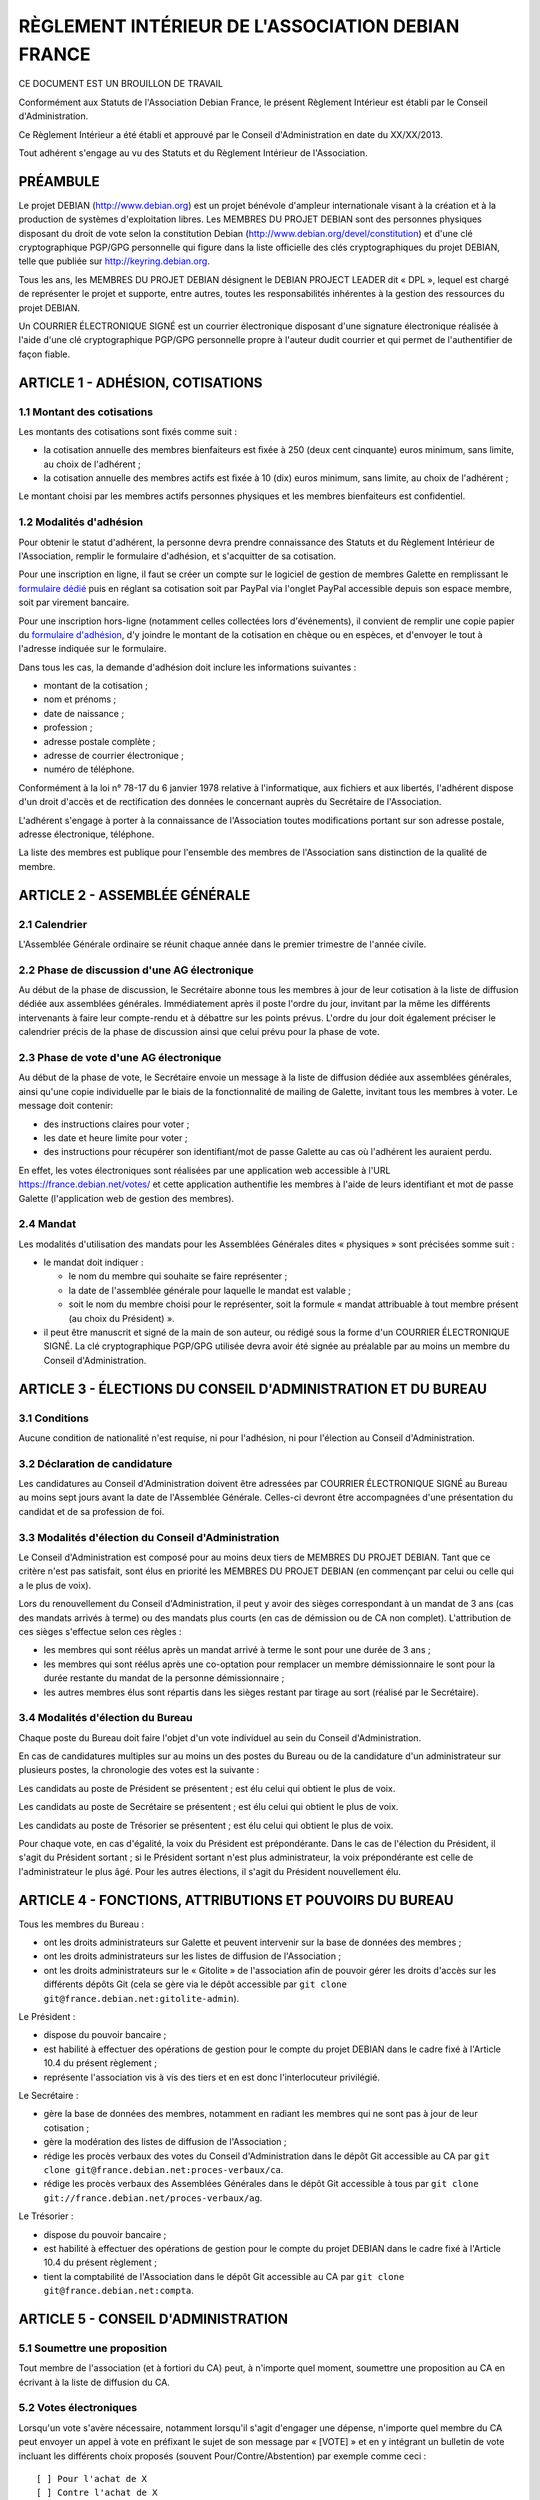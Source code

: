 ==================================================
RÈGLEMENT INTÉRIEUR DE L'ASSOCIATION DEBIAN FRANCE
==================================================

CE DOCUMENT EST UN BROUILLON DE TRAVAIL

Conformément aux Statuts de l'Association Debian France, le présent Règlement
Intérieur est établi par le Conseil d'Administration.

Ce Règlement Intérieur a été établi et approuvé par le Conseil d'Administration
en date du XX/XX/2013.

Tout adhérent s'engage au vu des Statuts et du Règlement Intérieur de
l'Association.

PRÉAMBULE
=========

Le projet DEBIAN (http://www.debian.org) est un projet bénévole d'ampleur
internationale visant à la création et à la production de systèmes
d'exploitation libres. Les MEMBRES DU PROJET DEBIAN sont des personnes
physiques disposant du droit de vote selon la constitution Debian
(http://www.debian.org/devel/constitution) et d'une clé cryptographique
PGP/GPG personnelle qui figure dans la liste officielle des clés
cryptographiques du projet DEBIAN, telle que publiée sur
http://keyring.debian.org.

Tous les ans, les MEMBRES DU PROJET DEBIAN désignent le DEBIAN PROJECT
LEADER dit « DPL », lequel est chargé de représenter le projet et
supporte, entre autres, toutes les responsabilités inhérentes à la gestion
des ressources du projet DEBIAN.

Un COURRIER ÉLECTRONIQUE SIGNÉ est un courrier électronique disposant
d'une signature électronique réalisée à l'aide d'une clé cryptographique
PGP/GPG personnelle propre à l'auteur dudit courrier et qui permet de
l'authentifier de façon fiable.

ARTICLE 1 - ADHÉSION, COTISATIONS
=================================

1.1 Montant des cotisations
---------------------------

Les montants des cotisations sont ﬁxés comme suit :

* la cotisation annuelle des membres bienfaiteurs est ﬁxée à 250 (deux cent
  cinquante) euros minimum, sans limite, au choix de l'adhérent ;

* la cotisation annuelle des membres actifs est ﬁxée à 10 (dix) euros minimum,
  sans limite, au choix de l'adhérent ;

Le montant choisi par les membres actifs personnes physiques et les membres
bienfaiteurs est confidentiel.

1.2 Modalités d'adhésion
------------------------

Pour obtenir le statut d'adhérent, la personne devra prendre connaissance des
Statuts et du Règlement Intérieur de l'Association, remplir le formulaire
d'adhésion, et s'acquitter de sa cotisation.

Pour une inscription en ligne, il faut se créer un compte sur le logiciel
de gestion de membres Galette en remplissant le `formulaire dédié
<https://france.debian.net/galette/self_adherent.php>`_ puis en réglant
sa cotisation soit par PayPal via l'onglet PayPal accessible
depuis son espace membre, soit par virement bancaire.

Pour une inscription hors-ligne (notamment celles collectées lors
d'événements), il convient de remplir une copie papier du
`formulaire d'adhésion <http://france.debian.net/documents/adhesion.pdf>`_,
d'y joindre le montant de la cotisation en chèque ou en espèces,
et d'envoyer le tout à l'adresse indiquée sur le formulaire.

Dans tous les cas, la demande d'adhésion doit inclure les informations
suivantes :

* montant de la cotisation ;

* nom et prénoms ;

* date de naissance ;

* profession ;

* adresse postale complète ;

* adresse de courrier électronique ;

* numéro de téléphone.

Conformément à la loi n° 78-17 du 6 janvier 1978 relative à l'informatique, aux
fichiers et aux libertés, l'adhérent dispose d'un droit d'accès et de
rectification des données le concernant auprès du Secrétaire de l'Association.

L'adhérent s'engage à porter à la connaissance de l'Association toutes
modifications portant sur son adresse postale, adresse électronique, téléphone.

La liste des membres est publique pour l'ensemble des membres de l'Association
sans distinction de la qualité de membre.

ARTICLE 2 - ASSEMBLÉE GÉNÉRALE
==============================

2.1 Calendrier
--------------

L'Assemblée Générale ordinaire se réunit chaque année dans le premier trimestre
de l'année civile.

2.2 Phase de discussion d'une AG électronique
---------------------------------------------

Au début de la phase de discussion, le Secrétaire abonne tous les membres
à jour de leur cotisation à la liste de diffusion dédiée aux assemblées
générales. Immédiatement après il poste l'ordre du jour, invitant par la
même les différents intervenants à faire leur compte-rendu et à débattre
sur les points prévus. L'ordre du jour doit également préciser le
calendrier précis de la phase de discussion ainsi que celui prévu pour la
phase de vote.

2.3 Phase de vote d'une AG électronique
---------------------------------------

Au début de la phase de vote, le Secrétaire envoie un message à la liste
de diffusion dédiée aux assemblées générales, ainsi qu'une copie
individuelle par le biais de la fonctionnalité de mailing de Galette,
invitant tous les membres à voter. Le message doit contenir:

* des instructions claires pour voter ;

* les date et heure limite pour voter ;

* des instructions pour récupérer son identifiant/mot de passe Galette au
  cas où l'adhérent les auraient perdu.

En effet, les votes électroniques sont réalisées par une application web
accessible à l'URL https://france.debian.net/votes/ et cette application
authentifie les membres à l'aide de leurs identifiant et mot de passe
Galette (l'application web de gestion des membres).

2.4 Mandat
----------

Les modalités d'utilisation des mandats pour les Assemblées Générales
dites « physiques » sont précisées somme suit :

* le mandat doit indiquer :

  * le nom du membre qui souhaite se faire représenter ;

  * la date de l'assemblée générale pour laquelle le mandat est valable ;

  * soit le nom du membre choisi pour le représenter, soit la formule
    « mandat attribuable à tout membre présent (au choix du Président) ».
    
* il peut être manuscrit et signé de la main de son auteur, ou rédigé sous la
  forme d'un COURRIER ÉLECTRONIQUE SIGNÉ. La clé cryptographique PGP/GPG utilisée
  devra avoir été signée au préalable par au moins un membre du Conseil
  d'Administration.

ARTICLE 3 - ÉLECTIONS DU CONSEIL D'ADMINISTRATION ET DU BUREAU
==============================================================

3.1 Conditions
--------------

Aucune condition de nationalité n'est requise, ni pour l'adhésion, ni pour
l'élection au Conseil d'Administration.

3.2 Déclaration de candidature
------------------------------

Les candidatures au Conseil d'Administration doivent être adressées par
COURRIER ÉLECTRONIQUE SIGNÉ au Bureau au moins sept jours avant la
date de l'Assemblée Générale. Celles-ci devront être accompagnées d'une
présentation du candidat et de sa profession de foi.

3.3 Modalités d'élection du Conseil d'Administration
----------------------------------------------------

Le Conseil d'Administration est composé pour au moins deux tiers de
MEMBRES DU PROJET DEBIAN. Tant que ce critère n'est pas satisfait, sont
élus en priorité les MEMBRES DU PROJET DEBIAN (en commençant par celui
ou celle qui a le plus de voix).

Lors du renouvellement du Conseil d'Administration, il peut y avoir des
sièges correspondant à un mandat de 3 ans (cas des mandats arrivés à
terme) ou des mandats plus courts (en cas de démission ou de CA non
complet). L'attribution de ces sièges s'effectue selon ces règles :

* les membres qui sont réélus après un mandat arrivé à terme le sont pour
  une durée de 3 ans ;

* les membres qui sont réélus après une co-optation pour remplacer un
  membre démissionnaire le sont pour la durée restante du mandat de la
  personne démissionnaire ;

* les autres membres élus sont répartis dans les sièges restant par tirage
  au sort (réalisé par le Secrétaire).

3.4 Modalités d'élection du Bureau
----------------------------------

Chaque poste du Bureau doit faire l'objet d'un vote individuel au sein du
Conseil d'Administration.

En cas de candidatures multiples sur au moins un des postes du Bureau ou de la
candidature d'un administrateur sur plusieurs postes, la chronologie des votes
est la suivante :

Les candidats au poste de Président se présentent ; est élu celui qui obtient le
plus de voix.

Les candidats au poste de Secrétaire se présentent ; est élu celui qui obtient
le plus de voix.

Les candidats au poste de Trésorier se présentent ; est élu celui qui obtient le
plus de voix.

Pour chaque vote, en cas d'égalité, la voix du Président est prépondérante. Dans
le cas de l'élection du Président, il s'agit du Président sortant ; si le
Président sortant n'est plus administrateur, la voix prépondérante est celle de
l'administrateur le plus âgé. Pour les autres élections, il s'agit du Président
nouvellement élu.

ARTICLE 4 - FONCTIONS, ATTRIBUTIONS ET POUVOIRS DU BUREAU
=========================================================

Tous les membres du Bureau :

* ont les droits administrateurs sur Galette et peuvent intervenir sur la base
  de données des membres ;

* ont les droits administrateurs sur les listes de diffusion de l'Association ;

* ont les droits administrateurs sur le « Gitolite » de l'association afin
  de pouvoir gérer les droits d'accès sur les différents dépôts Git
  (cela se gère via le dépôt accessible par ``git clone
  git@france.debian.net:gitolite-admin``).

Le Président :

* dispose du pouvoir bancaire ;

* est habilité à effectuer des opérations de gestion pour le compte du
  projet DEBIAN dans le cadre fixé à l'Article 10.4 du présent règlement ;

* représente l'association vis à vis des tiers et en est donc
  l'interlocuteur privilégié.

Le Secrétaire :

* gère la base de données des membres, notamment en radiant les membres
  qui ne sont pas à jour de leur cotisation ;

* gère la modération des listes de diffusion de l'Association ;

* rédige les procès verbaux des votes du Conseil d'Administration dans
  le dépôt Git accessible au CA par ``git clone
  git@france.debian.net:proces-verbaux/ca``.

* rédige les procès verbaux des Assemblées Générales dans le dépôt Git
  accessible à tous par ``git clone
  git://france.debian.net/proces-verbaux/ag``.

Le Trésorier :

* dispose du pouvoir bancaire ;

* est habilité à effectuer des opérations de gestion pour le compte du
  projet DEBIAN dans le cadre fixé à l'Article 10.4 du présent règlement ;
 
* tient la comptabilité de l'Association dans le dépôt Git accessible
  au CA par ``git clone git@france.debian.net:compta``.

ARTICLE 5 - CONSEIL D'ADMINISTRATION
====================================

5.1 Soumettre une proposition
-----------------------------

Tout membre de l'association (et à fortiori du CA) peut, à n'importe quel
moment, soumettre une proposition au CA en écrivant à la liste de
diffusion du CA.

5.2 Votes électroniques
-----------------------

Lorsqu'un vote s'avère nécessaire, notamment lorsqu'il s'agit d'engager
une dépense, n'importe quel membre du CA peut envoyer un appel à vote en
préfixant le sujet de son message par « [VOTE] » et en y intégrant un
bulletin de vote incluant les différents choix proposés (souvent
Pour/Contre/Abstention) par exemple comme ceci ::

  [ ] Pour l'achat de X
  [ ] Contre l'achat de X
  [ ] Abstention

Le vote est alors ouvert pour une période d'une semaine. L'émetteur
de l'appel peut choisir de réduire la période de vote en précisant de
manière explicite les date et heure limite de vote, sans pouvoir
descendre en dessous de 3 jours minimum.

Les membres du CA votent en répondant au message et en plaçant un « X »
dans la case de leur choix. La réponse devrait, dans la mesure du
possible, être signée.

Pour que la décision soit valable, un quorum d'un tiers est nécessaire.
Dès que l'issue du vote est connue, avant même la fin de la période de
vote, le porteur du projet peut se prévaloir de la décision.

Une fois la période de vote écoulée (ou dès que tous les membres ont voté),
le Secrétaire établit le procès verbal correspondant.

ARTICLE 6 - COMMUNICATION OFFICIELLE INTERNE
============================================

6.1 Signature électronique
--------------------------

Toute communication officielle d'un membre du Conseil d'Administration
devrait être signée avec sa clé cryptographique personnelle. Les adhérents
sont fortement invités à se munir d'une clé cryptographique personnelle et
à la faire signer par les autres adhérents. En effet, une telle clé est
nécessaire pour candidater au Conseil d'Administration et pourrait être
requise pour authentifier certaines demandes soumises par courrier
électronique.

La communication des membres au secrétariat n'est soumise à aucune
obligation de signature cryptographique, sauf exception clairement
précisée.

6.2 Prédilection aux communications numériques
----------------------------------------------

Sauf mention contraire dans les Statuts ou le Règlement Intérieur, les
communications se font par voie numérique dès que possible, sauf demande
contraire et motivée de l'adhérent concernant la communication lui étant
destinée.

Les adhérents choisissent librement d'utiliser la voie numérique ou la
voie postale pour leur communication avec le Bureau ou le Secrétariat.

6.3 Communications aux membres
------------------------------

Lorsque le Bureau souhaite communiquer une information à tous les membres, il
utilise la fonctionnalité « E-Mailings » de Galette. Chaque membre reçoit
alors un courrier individuel à l'adresse email enregistrée dans Galette.

Lorsque le Bureau souhaite communiquer des informations aux bénévoles
qui veulent s'impliquer dans la vie associative, il utilise la liste de
diffusion de l'Association (cf. Article 7) à laquelle tout un chacun peut
s'abonner.

ARTICLE 7 - ADRESSES ÉLECTRONIQUES
==================================

Toutes les adresses électroniques doivent être complétées par
« @france.debian.net » :

* liste de diffusion du Bureau : bureau ;

* liste de diffusion du Conseil d'Administration : ca ;

* liste de diffusion de l'Association : `asso <https://france.debian.net/mailman/listinfo/asso>`_ ;

* liste de diffusion des Assemblées Générales électroniques : ag ;

* président de l'association : president ;

* trésorier de l'association : tresorier ;

* secrétaire de l'association : secretaire.

ARTICLE 8 - PRISE DE POSITION
=============================

L'Association pourra prendre position au sujet d'évènements ayant trait à ses
buts tels que définis dans les Statuts. La décision se prend à l'unanimité du
Conseil d'Administration.

ARTICLE 9 - DÉFINITION DE L'ANNÉE DE RÉFÉRENCE
==============================================

L'année de référence de l'Association est fixée à l'année civile, c'est-à-dire
du 1er janvier au 31 décembre.

L'année de référence correspond à l'exercice comptable.

ARTICLE 10 - FINANCES
=====================

10.1 Dépenses de l'Association
------------------------------

Les dépenses engagées par l'Association doivent être validées préalablement par
le Conseil d'Administration.

En cas d'urgence non prévisible, un membre du Bureau peut décider seul d'une
dépense si son montant est inférieur à 200 (deux cents) euros ; entre 200 (deux
cents) et 400 (quatre cents) euros, il pourra engager la dépense avec l'accord
de la majorité du Bureau.

En cas de dépense administrative, ou pour des frais de fonctionnement récurrents
(papeterie, matériel de bureau, etc...), un membre du Bureau peut décider seul
d'une dépense si son montant est inférieur à 200 (deux cents) euros.

Dans ces cas particuliers, il devra en référer au Conseil d'Administration au
plus tôt après la dépense. Le Conseil d'Administration pourra prendre toute
mesure disciplinaire qu'il estime nécessaire en cas de dépense n'ayant pas pour
but la réalisation d'un des objectifs de l'Association ou qu'il jugera abusive
ou non nécessaire.

10.2 Remboursement des dépenses générales
-----------------------------------------

Les dépenses réellement engagées par les membres au titre de l'Association
pourront être remboursées, avec accord préalable du Conseil d'Administration,
sur présentation de justificatifs.

10.3 Remboursement des frais de déplacement
-------------------------------------------

Dans le cas de l'utilisation d'un véhicule personnel, une indemnisation sera
calculée en fonction du nombre de kilomètres réellement parcourus, pour se
rendre sur le lieu de mission et retour et de sa puissance fiscale. Le barème
utilisé sera celui de l'Administration Fiscale de l'année d'exercice en cours.
Aucune facture de carburant ne sera remboursée. Les frais annexes à
l'utilisation du véhicule personnel pourront être remboursés (stationnement,
péages).

10.4 Gestion des ressources du projet DEBIAN
--------------------------------------------

Debian France assume le rôle de « Trusted organisation » pour le compte
du projet DEBIAN (tel que décrit à la `section 9.3 de la constitution
Debian <http://www.debian.org/devel/constitution#item-9>`_). 

En conséquence, l'Association peut gérer des actifs monétaires du
projet DEBIAN (fonds « Organisation Debian »). Seul le DEBIAN PROJECT
LEADER a l'autorité pour décider de l'usage de ces actifs dans le cadre
fixé par le projet DEBIAN.

Ces actifs apparaissent dans la comptabilité standard de l'Association
mais également dans une comptabilité analytique séparée tenue à
disposition des auditeurs du projet DEBIAN.

Les fonds propres de l'Association ne seront donc pas sous le contrôle du
DEBIAN PROJECT LEADER. Le Conseil d'Administration peut cependant
décider d'effectuer des donations au projet DEBIAN et de transférer ainsi
une partie de ses fonds propres dans les fonds « Organisation Debian ».

Le Président et le Trésorier sont les interlocuteurs du DEBIAN PROJECT
LEADER pour effectuer les opérations financières demandées par ce dernier.
Ces derniers peuvent refuser d'effectuer les opérations demandées si
les justificatifs requis pour la tenue d'une comptabilité correcte
et sincère ne sont pas fournis.

ARTICLE 11 - UTILISATION DU NOM ET DU OU DES LOGOS DE L'ASSOCIATION
===================================================================

Les membres actifs peuvent faire référence à leur affiliation à l'Association, à
condition d'en respecter les buts et la déontologie.

L'utilisation du ou des logos de l'Association sur un document papier est
soumise expressément à l'accord du Président. Sur un document hypermédia qui
respecte l'esprit et la lettre des statuts de l'association, elle est
subordonnée à l'existence d'un lien hypertexte du logo vers le site officiel de
l'Association.

ARTICLE 12 - DÉLÉGATION DE POUVOIR DU CONSEIL D'ADMINISTRATION
==============================================================

* administration du serveur france.debian.net : Julien CRISTAU et Raphaël
  HERTZOG ;

* administration des listes de diffusion : Julien CRISTAU et le Bureau ;

* administration du site web : le Bureau et toutes les personnes
  habilitées à mettre à jour le dépôt Git accessible par
  ``git clone git@france.debian.net:website``.
